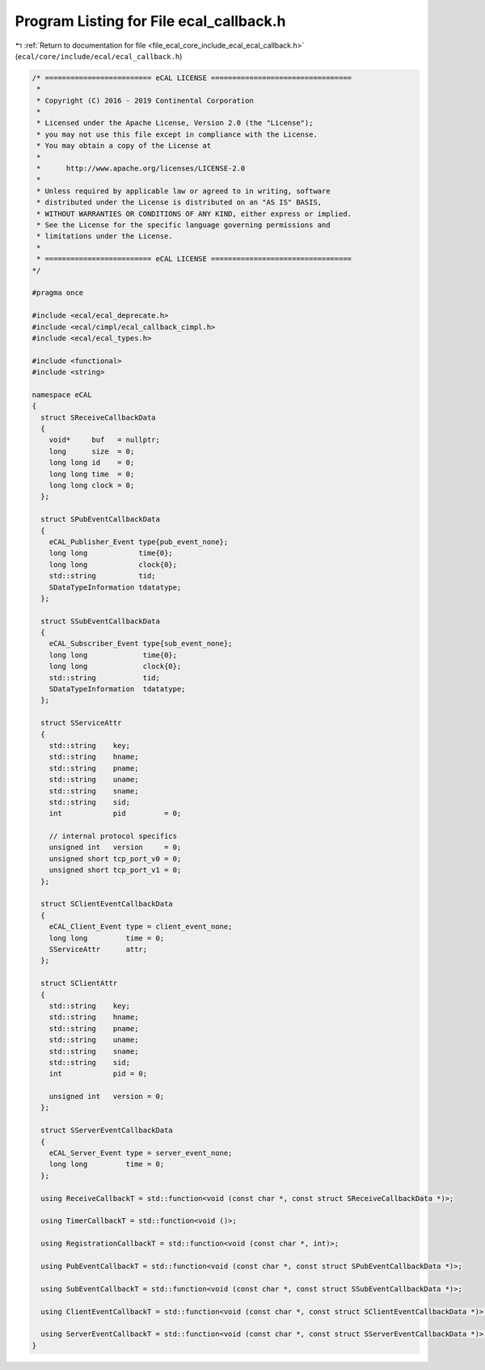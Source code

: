 
.. _program_listing_file_ecal_core_include_ecal_ecal_callback.h:

Program Listing for File ecal_callback.h
========================================

|exhale_lsh| :ref:`Return to documentation for file <file_ecal_core_include_ecal_ecal_callback.h>` (``ecal/core/include/ecal/ecal_callback.h``)

.. |exhale_lsh| unicode:: U+021B0 .. UPWARDS ARROW WITH TIP LEFTWARDS

.. code-block:: cpp

   /* ========================= eCAL LICENSE =================================
    *
    * Copyright (C) 2016 - 2019 Continental Corporation
    *
    * Licensed under the Apache License, Version 2.0 (the "License");
    * you may not use this file except in compliance with the License.
    * You may obtain a copy of the License at
    * 
    *      http://www.apache.org/licenses/LICENSE-2.0
    * 
    * Unless required by applicable law or agreed to in writing, software
    * distributed under the License is distributed on an "AS IS" BASIS,
    * WITHOUT WARRANTIES OR CONDITIONS OF ANY KIND, either express or implied.
    * See the License for the specific language governing permissions and
    * limitations under the License.
    *
    * ========================= eCAL LICENSE =================================
   */
   
   #pragma once
   
   #include <ecal/ecal_deprecate.h>
   #include <ecal/cimpl/ecal_callback_cimpl.h>
   #include <ecal/ecal_types.h>
   
   #include <functional>
   #include <string>
   
   namespace eCAL
   {
     struct SReceiveCallbackData
     {
       void*     buf   = nullptr;  
       long      size  = 0;        
       long long id    = 0;        
       long long time  = 0;        
       long long clock = 0;        
     };
   
     struct SPubEventCallbackData
     {
       eCAL_Publisher_Event type{pub_event_none};  
       long long            time{0};               
       long long            clock{0};              
       std::string          tid;                   
       SDataTypeInformation tdatatype;             
     };
   
     struct SSubEventCallbackData
     {
       eCAL_Subscriber_Event type{sub_event_none}; 
       long long             time{0};              
       long long             clock{0};             
       std::string           tid;                  
       SDataTypeInformation  tdatatype;            
     };
   
     struct SServiceAttr
     {
       std::string    key;              
       std::string    hname;            
       std::string    pname;            
       std::string    uname;            
       std::string    sname;            
       std::string    sid;              
       int            pid         = 0;  
   
       // internal protocol specifics
       unsigned int   version     = 0;  
       unsigned short tcp_port_v0 = 0;  
       unsigned short tcp_port_v1 = 0;  
     };
   
     struct SClientEventCallbackData
     {
       eCAL_Client_Event type = client_event_none;  
       long long         time = 0;                  
       SServiceAttr      attr;                      
     };
   
     struct SClientAttr
     {
       std::string    key;           
       std::string    hname;         
       std::string    pname;         
       std::string    uname;         
       std::string    sname;         
       std::string    sid;           
       int            pid = 0;       
   
       unsigned int   version = 0;   
     };
   
     struct SServerEventCallbackData
     {
       eCAL_Server_Event type = server_event_none;  
       long long         time = 0;                  
     };
   
     using ReceiveCallbackT = std::function<void (const char *, const struct SReceiveCallbackData *)>;
   
     using TimerCallbackT = std::function<void ()>;
   
     using RegistrationCallbackT = std::function<void (const char *, int)>;
   
     using PubEventCallbackT = std::function<void (const char *, const struct SPubEventCallbackData *)>;
   
     using SubEventCallbackT = std::function<void (const char *, const struct SSubEventCallbackData *)>;
   
     using ClientEventCallbackT = std::function<void (const char *, const struct SClientEventCallbackData *)>;
   
     using ServerEventCallbackT = std::function<void (const char *, const struct SServerEventCallbackData *)>;
   }
